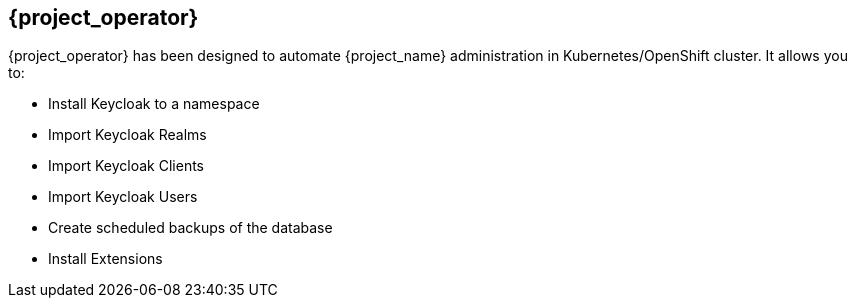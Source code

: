 
[[_operator]]
== {project_operator}

{project_operator} has been designed to automate {project_name} administration in Kubernetes/OpenShift cluster.
It allows you to:

* Install Keycloak to a namespace
* Import Keycloak Realms
* Import Keycloak Clients
* Import Keycloak Users
* Create scheduled backups of the database
* Install Extensions

